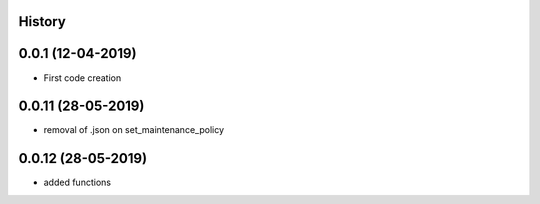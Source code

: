 .. :changelog:

History
-------

0.0.1 (12-04-2019)
---------------------

* First code creation


0.0.11 (28-05-2019)
-------------------

* removal of .json on set_maintenance_policy


0.0.12 (28-05-2019)
-------------------

* added functions
